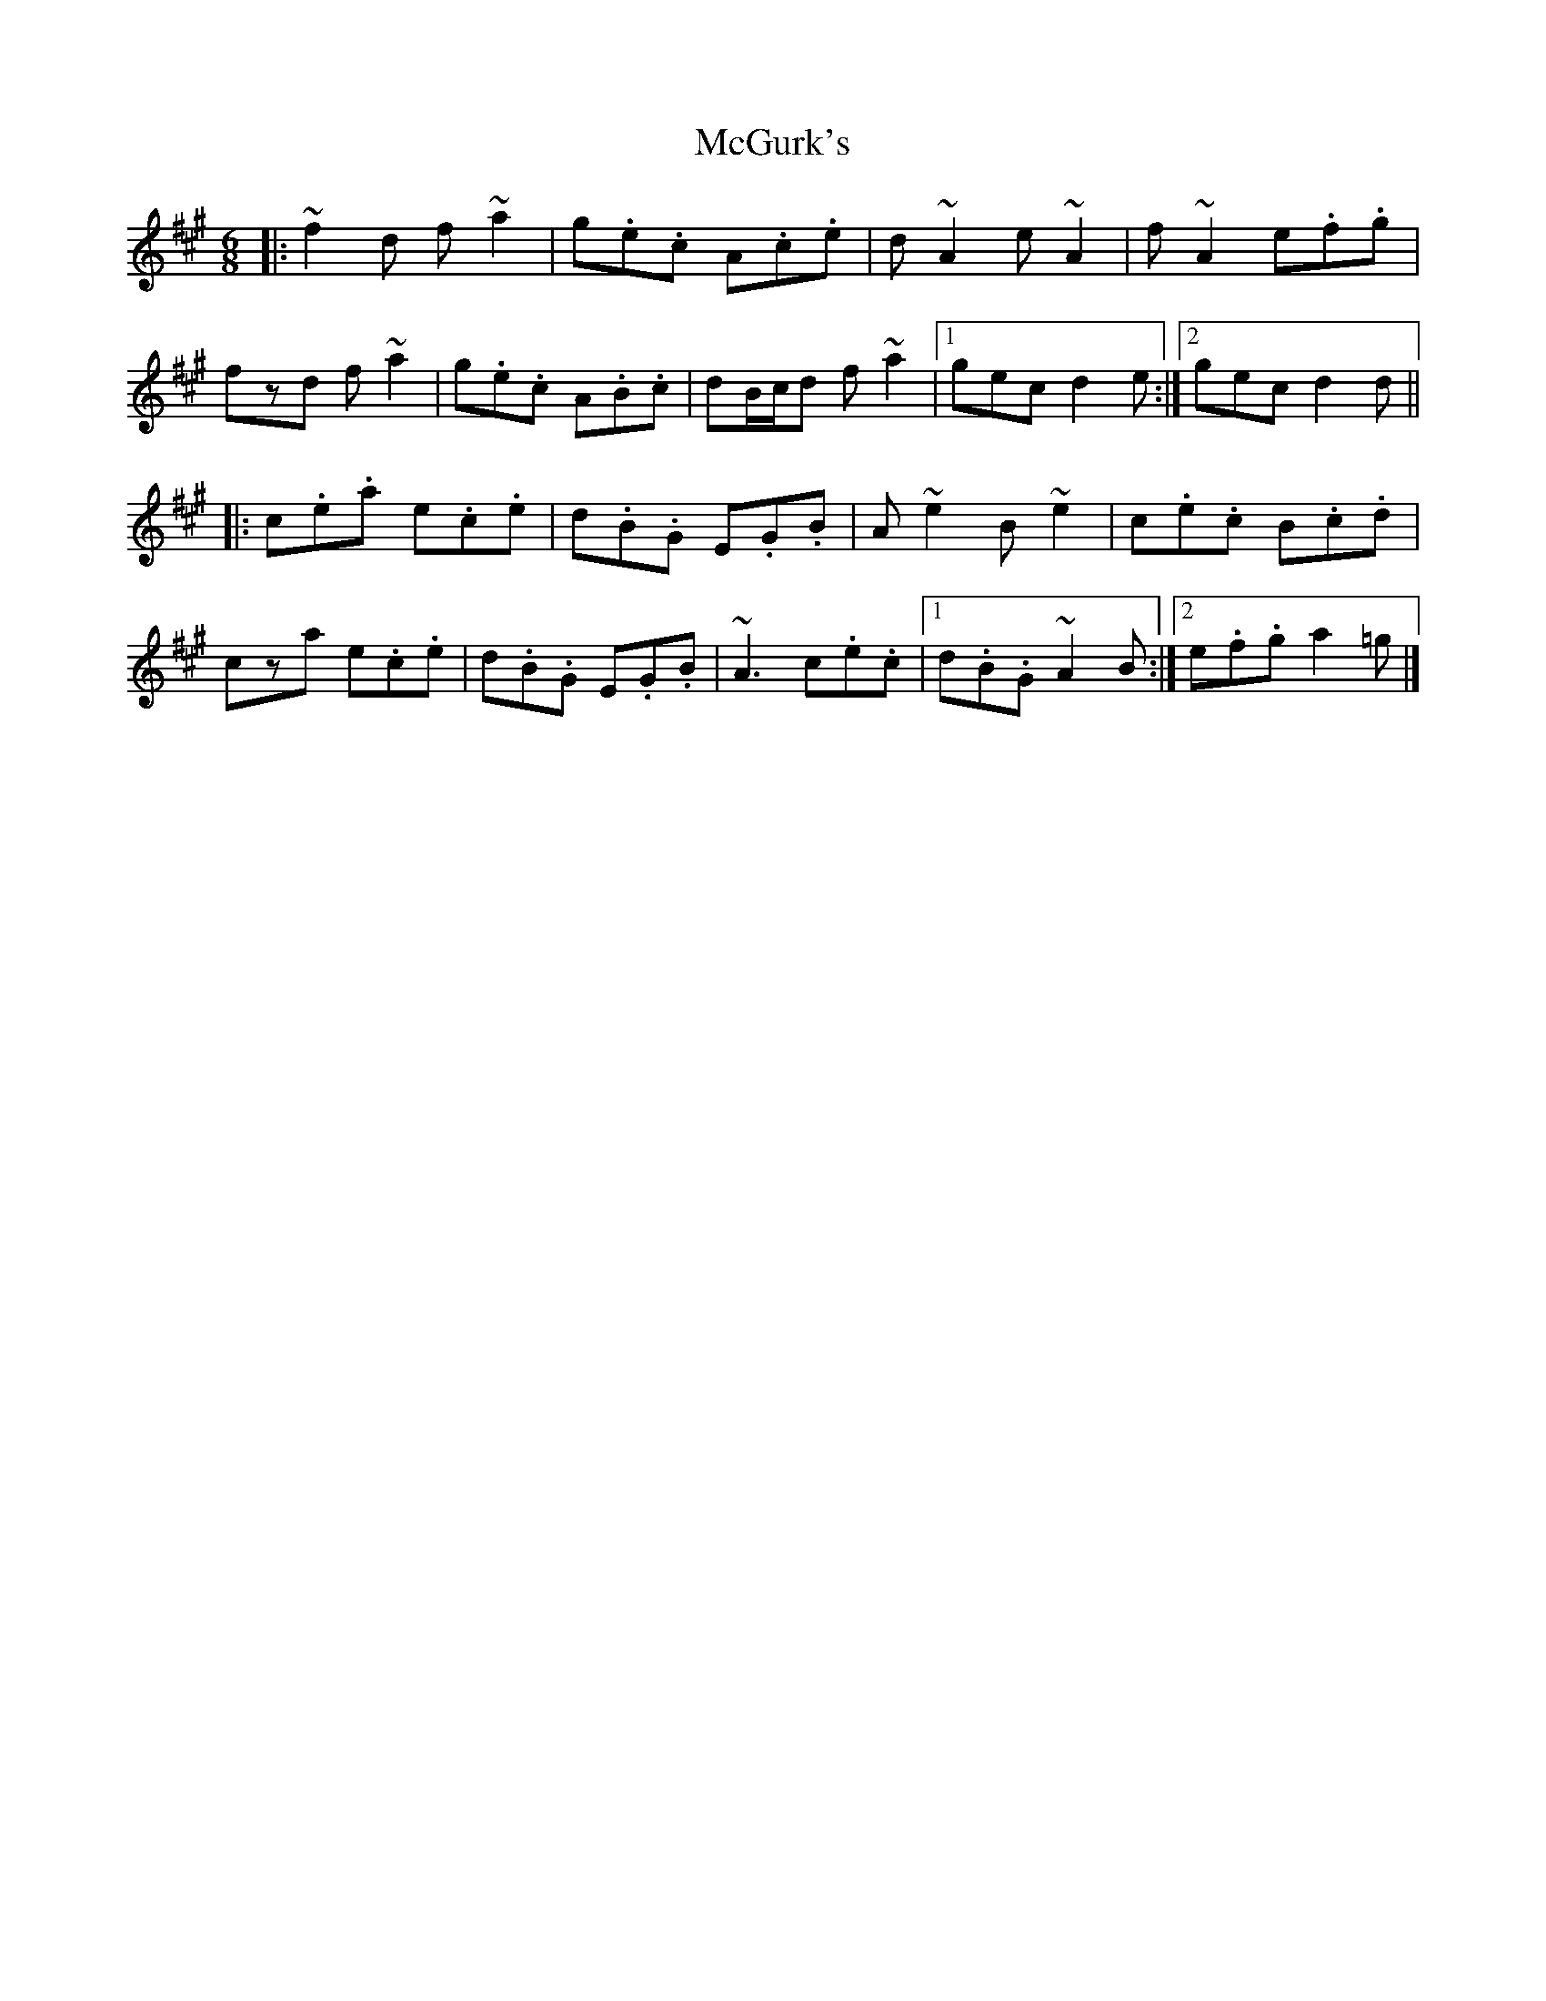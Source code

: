 X: 3
T: McGurk's
Z: ceolachan
S: https://thesession.org/tunes/1740#setting15175
R: jig
M: 6/8
L: 1/8
K: Amaj
|: ~f2 d f ~a2 | g.e.c A.c.e | d ~A2 e ~A2 | f ~A2 e.f.g |fzd f ~a2 | g.e.c A.B.c | dB/c/d f ~a2 |[1 gec d2 e :|[2 gec d2 d |||: c.e.a e.c.e | d.B.G E.G.B | A ~e2 B ~e2 | c.e.c B.c.d |cza e.c.e | d.B.G E.G.B | ~A3 c.e.c |[1 d.B.G ~A2 B :|[2 e.f.g a2 =g |]
